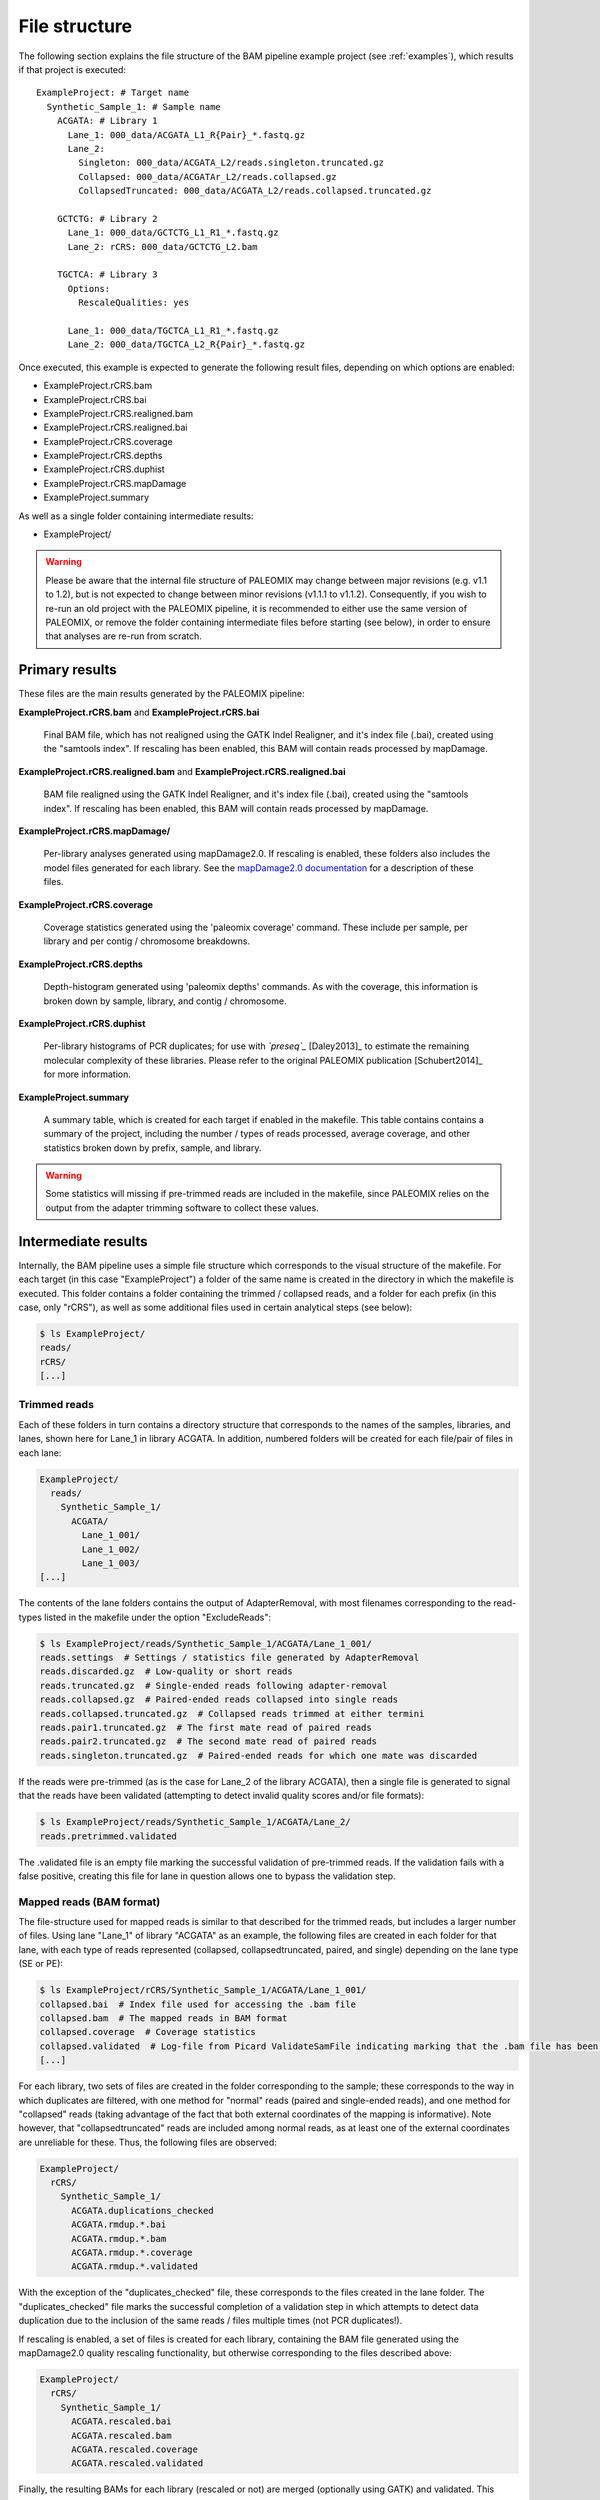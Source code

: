 .. highlight:: Yaml
.. _bam_filestructure:

File structure
==============

The following section explains the file structure of the BAM pipeline example project (see :ref:`examples`), which results if that project is executed::

    ExampleProject: # Target name
      Synthetic_Sample_1: # Sample name
        ACGATA: # Library 1
          Lane_1: 000_data/ACGATA_L1_R{Pair}_*.fastq.gz
          Lane_2:
            Singleton: 000_data/ACGATA_L2/reads.singleton.truncated.gz
            Collapsed: 000_data/ACGATAr_L2/reads.collapsed.gz
            CollapsedTruncated: 000_data/ACGATA_L2/reads.collapsed.truncated.gz

        GCTCTG: # Library 2
          Lane_1: 000_data/GCTCTG_L1_R1_*.fastq.gz
          Lane_2: rCRS: 000_data/GCTCTG_L2.bam

        TGCTCA: # Library 3
          Options:
            RescaleQualities: yes

          Lane_1: 000_data/TGCTCA_L1_R1_*.fastq.gz
          Lane_2: 000_data/TGCTCA_L2_R{Pair}_*.fastq.gz

Once executed, this example is expected to generate the following result files,
depending on which options are enabled:

* ExampleProject.rCRS.bam
* ExampleProject.rCRS.bai
* ExampleProject.rCRS.realigned.bam
* ExampleProject.rCRS.realigned.bai
* ExampleProject.rCRS.coverage
* ExampleProject.rCRS.depths
* ExampleProject.rCRS.duphist
* ExampleProject.rCRS.mapDamage
* ExampleProject.summary

As well as a single folder containing intermediate results:

* ExampleProject/


.. warning::
    Please be aware that the internal file structure of PALEOMIX may change between major revisions (e.g. v1.1 to 1.2), but is not expected to change between minor revisions (v1.1.1 to v1.1.2). Consequently, if you wish to re-run an old project with the PALEOMIX pipeline, it is recommended to either use the same version of PALEOMIX, or remove the folder containing intermediate files before starting (see below), in order to ensure that analyses are re-run from scratch.


Primary results
---------------

These files are the main results generated by the PALEOMIX pipeline:

**ExampleProject.rCRS.bam** and **ExampleProject.rCRS.bai**

    Final BAM file, which has not realigned using the GATK Indel Realigner, and it's index file (.bai), created using the "samtools index". If rescaling has been enabled, this BAM will contain reads processed by mapDamage.

**ExampleProject.rCRS.realigned.bam** and **ExampleProject.rCRS.realigned.bai**

    BAM file realigned using the GATK Indel Realigner, and it's index file (.bai), created using the "samtools index". If rescaling has been enabled, this BAM will contain reads processed by mapDamage.

**ExampleProject.rCRS.mapDamage/**

    Per-library analyses generated using mapDamage2.0. If rescaling is enabled, these folders also includes the model files generated for each library. See the `mapDamage2.0 documentation`_ for a description of these files.

**ExampleProject.rCRS.coverage**

    Coverage statistics generated using the 'paleomix coverage' command. These include per sample, per library and per contig / chromosome breakdowns.

**ExampleProject.rCRS.depths**

    Depth-histogram generated using 'paleomix depths' commands. As with the coverage, this information is broken down by sample, library, and contig / chromosome.

**ExampleProject.rCRS.duphist**

    Per-library histograms of PCR duplicates; for use with *`preseq`_* [Daley2013]_ to estimate the remaining molecular complexity of these libraries. Please refer to the original PALEOMIX publication [Schubert2014]_ for more information.

**ExampleProject.summary**

    A summary table, which is created for each target if enabled in the makefile. This table contains contains a summary of the project, including the number / types of reads processed, average coverage, and other statistics broken down by prefix, sample, and library.

.. warning::
    Some statistics will missing if pre-trimmed reads are included in the makefile, since PALEOMIX relies on the output from the adapter trimming software to collect these values.


Intermediate results
--------------------

Internally, the BAM pipeline uses a simple file structure which corresponds to the visual structure of the makefile. For each target (in this case "ExampleProject") a folder of the same name is created in the directory in which the makefile is executed. This folder contains a folder containing the trimmed / collapsed reads, and a folder for each prefix (in this case, only "rCRS"), as well as some additional files used in certain analytical steps (see below):

.. code-block:: bash

    $ ls ExampleProject/
    reads/
    rCRS/
    [...]


Trimmed reads
^^^^^^^^^^^^^

Each of these folders in turn contains a directory structure that corresponds to the names of the samples, libraries, and lanes, shown here for Lane_1 in library ACGATA. In addition, numbered folders will be created for each file/pair of files in each lane:

.. code-block:: bash

    ExampleProject/
      reads/
        Synthetic_Sample_1/
          ACGATA/
            Lane_1_001/
            Lane_1_002/
            Lane_1_003/
    [...]

The contents of the lane folders contains the output of AdapterRemoval, with most filenames corresponding to the read-types listed in the makefile under the option "ExcludeReads":

.. code-block:: bash

    $ ls ExampleProject/reads/Synthetic_Sample_1/ACGATA/Lane_1_001/
    reads.settings  # Settings / statistics file generated by AdapterRemoval
    reads.discarded.gz  # Low-quality or short reads
    reads.truncated.gz  # Single-ended reads following adapter-removal
    reads.collapsed.gz  # Paired-ended reads collapsed into single reads
    reads.collapsed.truncated.gz  # Collapsed reads trimmed at either termini
    reads.pair1.truncated.gz  # The first mate read of paired reads
    reads.pair2.truncated.gz  # The second mate read of paired reads
    reads.singleton.truncated.gz  # Paired-ended reads for which one mate was discarded


If the reads were pre-trimmed (as is the case for Lane_2 of the library ACGATA), then a single file is generated to signal that the reads have been validated (attempting to detect invalid quality scores and/or file formats):

.. code-block:: bash

    $ ls ExampleProject/reads/Synthetic_Sample_1/ACGATA/Lane_2/
    reads.pretrimmed.validated

The .validated file is an empty file marking the successful validation of pre-trimmed reads. If the validation fails with a false positive, creating this file for lane in question allows one to bypass the validation step.


Mapped reads (BAM format)
^^^^^^^^^^^^^^^^^^^^^^^^^

The file-structure used for mapped reads is similar to that described for the trimmed reads, but includes a larger number of files. Using lane "Lane_1" of library "ACGATA" as an example, the following files are created in each folder for that lane, with each type of reads represented (collapsed, collapsedtruncated, paired, and single) depending on the lane type (SE or PE):

.. code-block:: bash

    $ ls ExampleProject/rCRS/Synthetic_Sample_1/ACGATA/Lane_1_001/
    collapsed.bai  # Index file used for accessing the .bam file
    collapsed.bam  # The mapped reads in BAM format
    collapsed.coverage  # Coverage statistics
    collapsed.validated  # Log-file from Picard ValidateSamFile indicating marking that the .bam file has been validated
    [...]

For each library, two sets of files are created in the folder corresponding to the sample; these corresponds to the way in which duplicates are filtered, with one method for "normal" reads (paired and single-ended reads), and one method for "collapsed" reads (taking advantage of the fact that both external coordinates of the mapping is informative). Note however, that "collapsedtruncated" reads are included among normal reads, as at least one of the external coordinates are unreliable for these. Thus, the following files are observed:

.. code-block:: bash

    ExampleProject/
      rCRS/
        Synthetic_Sample_1/
          ACGATA.duplications_checked
          ACGATA.rmdup.*.bai
          ACGATA.rmdup.*.bam
          ACGATA.rmdup.*.coverage
          ACGATA.rmdup.*.validated

With the exception of the "duplicates_checked" file, these corresponds to the files created in the lane folder. The "duplicates_checked" file marks the successful completion of a validation step in which attempts to detect data duplication due to the inclusion of the same reads / files multiple times (not PCR duplicates!).

If rescaling is enabled, a set of files is created for each library, containing the BAM file generated using the mapDamage2.0 quality rescaling functionality, but otherwise corresponding to the files described above:

.. code-block:: bash

    ExampleProject/
      rCRS/
        Synthetic_Sample_1/
          ACGATA.rescaled.bai
          ACGATA.rescaled.bam
          ACGATA.rescaled.coverage
          ACGATA.rescaled.validated

Finally, the resulting BAMs for each library (rescaled or not) are merged (optionally using GATK) and validated. This results in the creation of the following files in the target folder:

.. code-block:: bash

    ExampleProject/
      rCRS.validated  # Signifies that the "raw" BAM has been validated
      rCRS.realigned.validated  # Signifies that the realigned BAM has been validated
      rCRS.intervals   # Intervals selected by the GATK IndelRealigner during training
      rCRS.duplications_checked  # Similar to above, but catches duplicates across samples / libraries


.. _mapDamage2.0 documentation: http://ginolhac.github.io/mapDamage/\#a7
.. _preseq: http://smithlabresearch.org/software/preseq/

